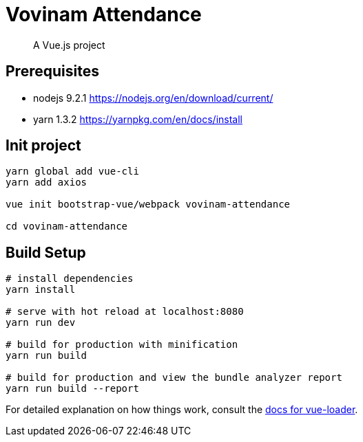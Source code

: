 # Vovinam Attendance

> A Vue.js project

## Prerequisites

* nodejs 9.2.1 https://nodejs.org/en/download/current/
* yarn 1.3.2 https://yarnpkg.com/en/docs/install

## Init project

[source, bash]
----
yarn global add vue-cli
yarn add axios

vue init bootstrap-vue/webpack vovinam-attendance

cd vovinam-attendance
----


## Build Setup

[source, bash]
----
# install dependencies
yarn install

# serve with hot reload at localhost:8080
yarn run dev

# build for production with minification
yarn run build

# build for production and view the bundle analyzer report
yarn run build --report
----

For detailed explanation on how things work, consult the http://vuejs.github.io/vue-loader[docs for vue-loader].
